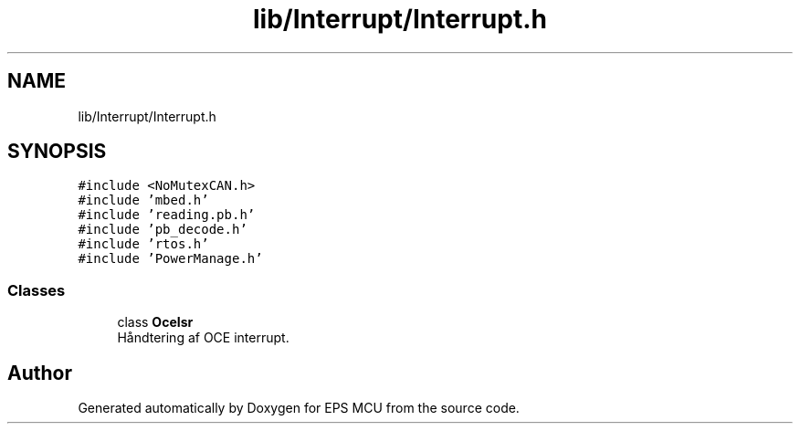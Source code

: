 .TH "lib/Interrupt/Interrupt.h" 3 "Tue May 17 2022" "EPS MCU" \" -*- nroff -*-
.ad l
.nh
.SH NAME
lib/Interrupt/Interrupt.h
.SH SYNOPSIS
.br
.PP
\fC#include <NoMutexCAN\&.h>\fP
.br
\fC#include 'mbed\&.h'\fP
.br
\fC#include 'reading\&.pb\&.h'\fP
.br
\fC#include 'pb_decode\&.h'\fP
.br
\fC#include 'rtos\&.h'\fP
.br
\fC#include 'PowerManage\&.h'\fP
.br

.SS "Classes"

.in +1c
.ti -1c
.RI "class \fBOceIsr\fP"
.br
.RI "Håndtering af OCE interrupt\&. "
.in -1c
.SH "Author"
.PP 
Generated automatically by Doxygen for EPS MCU from the source code\&.

